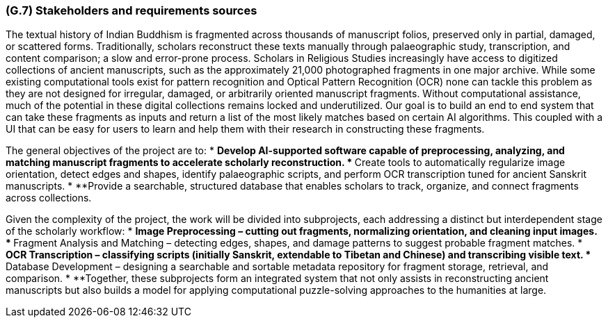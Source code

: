 [#g7,reftext=G.7]
=== (G.7) Stakeholders and requirements sources

ifdef::env-draft[]
TIP: _Groups of people who can affect the project or be affected by it, and other places to consider for information about the project and system. It lists stakeholders and other requirements sources. It should define stakeholders as categories of people, not individuals, even if such individuals are known at the time of writing. The main goal of chapter <<g7>> is to avoid forgetting any category of people whose input is relevant to the project. It also lists documents and other information that the project, aside from soliciting input from stakeholders, can consult for requirements information._  <<BM22>>
endif::[]

The textual history of Indian Buddhism is fragmented across thousands of manuscript folios, preserved only in partial, damaged, or scattered forms. Traditionally, scholars reconstruct these texts manually through palaeographic study, transcription, and content comparison; a slow and error-prone process. Scholars in Religious Studies increasingly have access to digitized collections of ancient manuscripts, such as the approximately 21,000 photographed fragments in one major archive. While some existing computational tools exist for pattern recognition and Optical Pattern Recognition (OCR) none can tackle this problem as they are not designed for irregular, damaged, or arbitrarily oriented manuscript fragments. Without computational assistance, much of the potential in these digital collections remains locked and underutilized. Our goal is to build an end to end system that can take these fragments as inputs and return a list of the most likely matches based on certain AI algorithms. This coupled with a UI that can be easy for users to learn and help them with their research in constructing these fragments. 

The general objectives of the project are to:
* **Develop AI-supported software capable of preprocessing, analyzing, and matching manuscript fragments to accelerate scholarly reconstruction.
* **Create tools to automatically regularize image orientation, detect edges and shapes, identify palaeographic scripts, and perform OCR transcription tuned for ancient Sanskrit manuscripts.
* **Provide a searchable, structured database that enables scholars to track, organize, and connect fragments across collections.

Given the complexity of the project, the work will be divided into subprojects, each addressing a distinct but interdependent stage of the scholarly workflow:
* **Image Preprocessing – cutting out fragments, normalizing orientation, and cleaning input images.
* **Fragment Analysis and Matching – detecting edges, shapes, and damage patterns to suggest probable fragment matches.
* **OCR Transcription – classifying scripts (initially Sanskrit, extendable to Tibetan and Chinese) and transcribing visible text.
* **Database Development – designing a searchable and sortable metadata repository for fragment storage, retrieval, and comparison.
* **Together, these subprojects form an integrated system that not only assists in reconstructing ancient manuscripts but also builds a model for applying computational puzzle-solving approaches to the humanities at large.